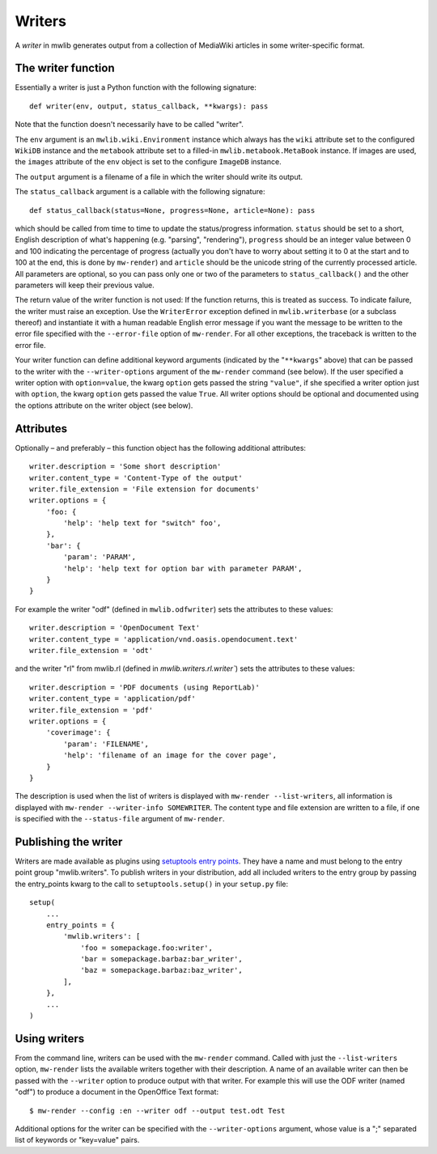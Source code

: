 .. -*- mode: rst; coding: utf-8 -*-

Writers
=============

A *writer* in mwlib generates output from a collection of MediaWiki articles
in some writer-specific format.

The writer function
-------------------

Essentially a writer is just a Python function with the following signature::

    def writer(env, output, status_callback, **kwargs): pass

Note that the function doesn't necessarily have to be called "writer".

The ``env`` argument is an ``mwlib.wiki.Environment`` instance which always has
the ``wiki`` attribute set to the configured ``WikiDB`` instance and the
``metabook`` attribute set to a filled-in ``mwlib.metabook.MetaBook`` instance.
If images are used, the ``images`` attribute of the ``env`` object is set to
the configure ``ImageDB`` instance.

The ``output`` argument is a filename of a file in which the writer should
write its output.

The ``status_callback`` argument is a callable with the following signature::

    def status_callback(status=None, progress=None, article=None): pass

which should be called from time to time to update the status/progress
information. ``status`` should be set to a short, English description of
what's happening (e.g. "parsing", "rendering"), ``progress`` should be an
integer value between 0 and 100 indicating the percentage of progress
(actually you don't have to worry about setting it to 0 at the start and to
100 at the end, this is done by ``mw-render``) and ``article`` should
be the unicode string of the currently processed article. All parameters
are optional, so you can pass only one or two of the parameters to
``status_callback()`` and the other parameters will keep their previous
value.

The return value of the writer function is not used: If the function returns,
this is treated as success. To indicate failure, the writer must raise an
exception. Use the ``WriterError`` exception defined in ``mwlib.writerbase``
(or a subclass thereof) and instantiate it with a human readable
English error message if you want the message to be written to the error
file specified with the ``--error-file`` option of ``mw-render``. For all
other exceptions, the traceback is written to the error file.

Your writer function can define additional keyword arguments (indicated by
the "``**kwargs``" above) that can be passed to the writer with the
``--writer-options`` argument of the ``mw-render`` command (see below).
If the user specified a writer option with ``option=value``, the kwarg
``option`` gets passed the string ``"value"``, if she specified a writer
option just with ``option``, the kwarg ``option`` gets passed the value
``True``. All writer options should be optional and documented using the
options attribute on the writer object (see below).


Attributes
----------

Optionally – and preferably – this function object has the following additional
attributes::

    writer.description = 'Some short description'
    writer.content_type = 'Content-Type of the output'
    writer.file_extension = 'File extension for documents'
    writer.options = {
        'foo: {
            'help': 'help text for "switch" foo',
        },
        'bar': {
            'param': 'PARAM',
            'help': 'help text for option bar with parameter PARAM',
        }
    }

For example the writer "odf" (defined in ``mwlib.odfwriter``) sets the
attributes to these values::

    writer.description = 'OpenDocument Text'
    writer.content_type = 'application/vnd.oasis.opendocument.text'
    writer.file_extension = 'odt'

and the writer "rl" from mwlib.rl (defined in `mwlib.writers.rl.writer``) sets
the attributes to these values::

    writer.description = 'PDF documents (using ReportLab)'
    writer.content_type = 'application/pdf'
    writer.file_extension = 'pdf'
    writer.options = {
        'coverimage': {
            'param': 'FILENAME',
            'help': 'filename of an image for the cover page',
        }
    }

The description is used when the list of writers is displayed with
``mw-render --list-writers``, all information is displayed with
``mw-render --writer-info SOMEWRITER``. The content type and file extension
are written to a file, if one is specified with the ``--status-file`` argument
of ``mw-render``.

Publishing the writer
---------------------

Writers are made available as plugins using `setuptools entry points`_.
They have a name and must belong to the entry point group "mwlib.writers".
To publish writers in your distribution, add all included writers to the
entry group by passing the entry_points kwarg to the call to
``setuptools.setup()`` in your ``setup.py`` file::

    setup(
        ...
        entry_points = {
            'mwlib.writers': [
                'foo = somepackage.foo:writer',
                'bar = somepackage.barbaz:bar_writer',
                'baz = somepackage.barbaz:baz_writer',
            ],
        },
        ...
    )


Using writers
-------------

From the command line, writers can be used with the ``mw-render`` command.
Called with just the ``--list-writers`` option, ``mw-render`` lists the
available writers together with their description. A name of an available
writer can then be passed with the ``--writer`` option to produce output
with that writer. For example this will use the ODF writer (named "odf")
to produce a document in the OpenOffice Text format::

    $ mw-render --config :en --writer odf --output test.odt Test

Additional options for the writer can be specified with the
``--writer-options`` argument, whose value is a ";" separated list of
keywords or "key=value" pairs.


.. _`setuptools entry points`: http://peak.telecommunity.com/DevCenter/setuptools#dynamic-discovery-of-services-and-plugins

